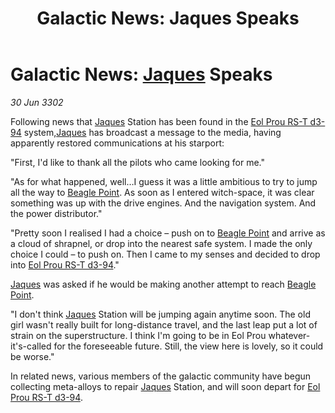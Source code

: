 :PROPERTIES:
:ID:       0c6b29ed-fc5b-4b5e-a8f1-acaf92cd3de5
:END:
#+title: Galactic News: Jaques Speaks
#+filetags: :3302:galnet:

* Galactic News: [[id:f37f17f1-8eb3-4598-93f7-190fe97438a1][Jaques]] Speaks

/30 Jun 3302/

Following news that [[id:f37f17f1-8eb3-4598-93f7-190fe97438a1][Jaques]] Station has been found in the [[id:5f3c361b-30be-4912-8341-f6f3c1336028][Eol Prou RS-T d3-94]] system,[[id:f37f17f1-8eb3-4598-93f7-190fe97438a1][Jaques]] has broadcast a message to the media, having apparently restored communications at his starport: 

"First, I'd like to thank all the pilots who came looking for me." 

"As for what happened, well...I guess it was a little ambitious to try to jump all the way to [[id:80ea667a-62b4-4082-bed0-ce253d76869b][Beagle Point]]. As soon as I entered witch-space, it was clear something was up with the drive engines. And the navigation system. And the power distributor." 

"Pretty soon I realised I had a choice – push on to [[id:80ea667a-62b4-4082-bed0-ce253d76869b][Beagle Point]] and arrive as a cloud of shrapnel, or drop into the nearest safe system. I made the only choice I could – to push on. Then I came to my senses and decided to drop into [[id:5f3c361b-30be-4912-8341-f6f3c1336028][Eol Prou RS-T d3-94]]." 

[[id:f37f17f1-8eb3-4598-93f7-190fe97438a1][Jaques]] was asked if he would be making another attempt to reach [[id:80ea667a-62b4-4082-bed0-ce253d76869b][Beagle Point]]. 

"I don't think [[id:f37f17f1-8eb3-4598-93f7-190fe97438a1][Jaques]] Station will be jumping again anytime soon. The old girl wasn't really built for long-distance travel, and the last leap put a lot of strain on the superstructure. I think I'm going to be in Eol Prou whatever-it's-called for the foreseeable future. Still, the view here is lovely, so it could be worse." 

In related news, various members of the galactic community have begun collecting meta-alloys to repair [[id:f37f17f1-8eb3-4598-93f7-190fe97438a1][Jaques]] Station, and will soon depart for [[id:5f3c361b-30be-4912-8341-f6f3c1336028][Eol Prou RS-T d3-94]].

